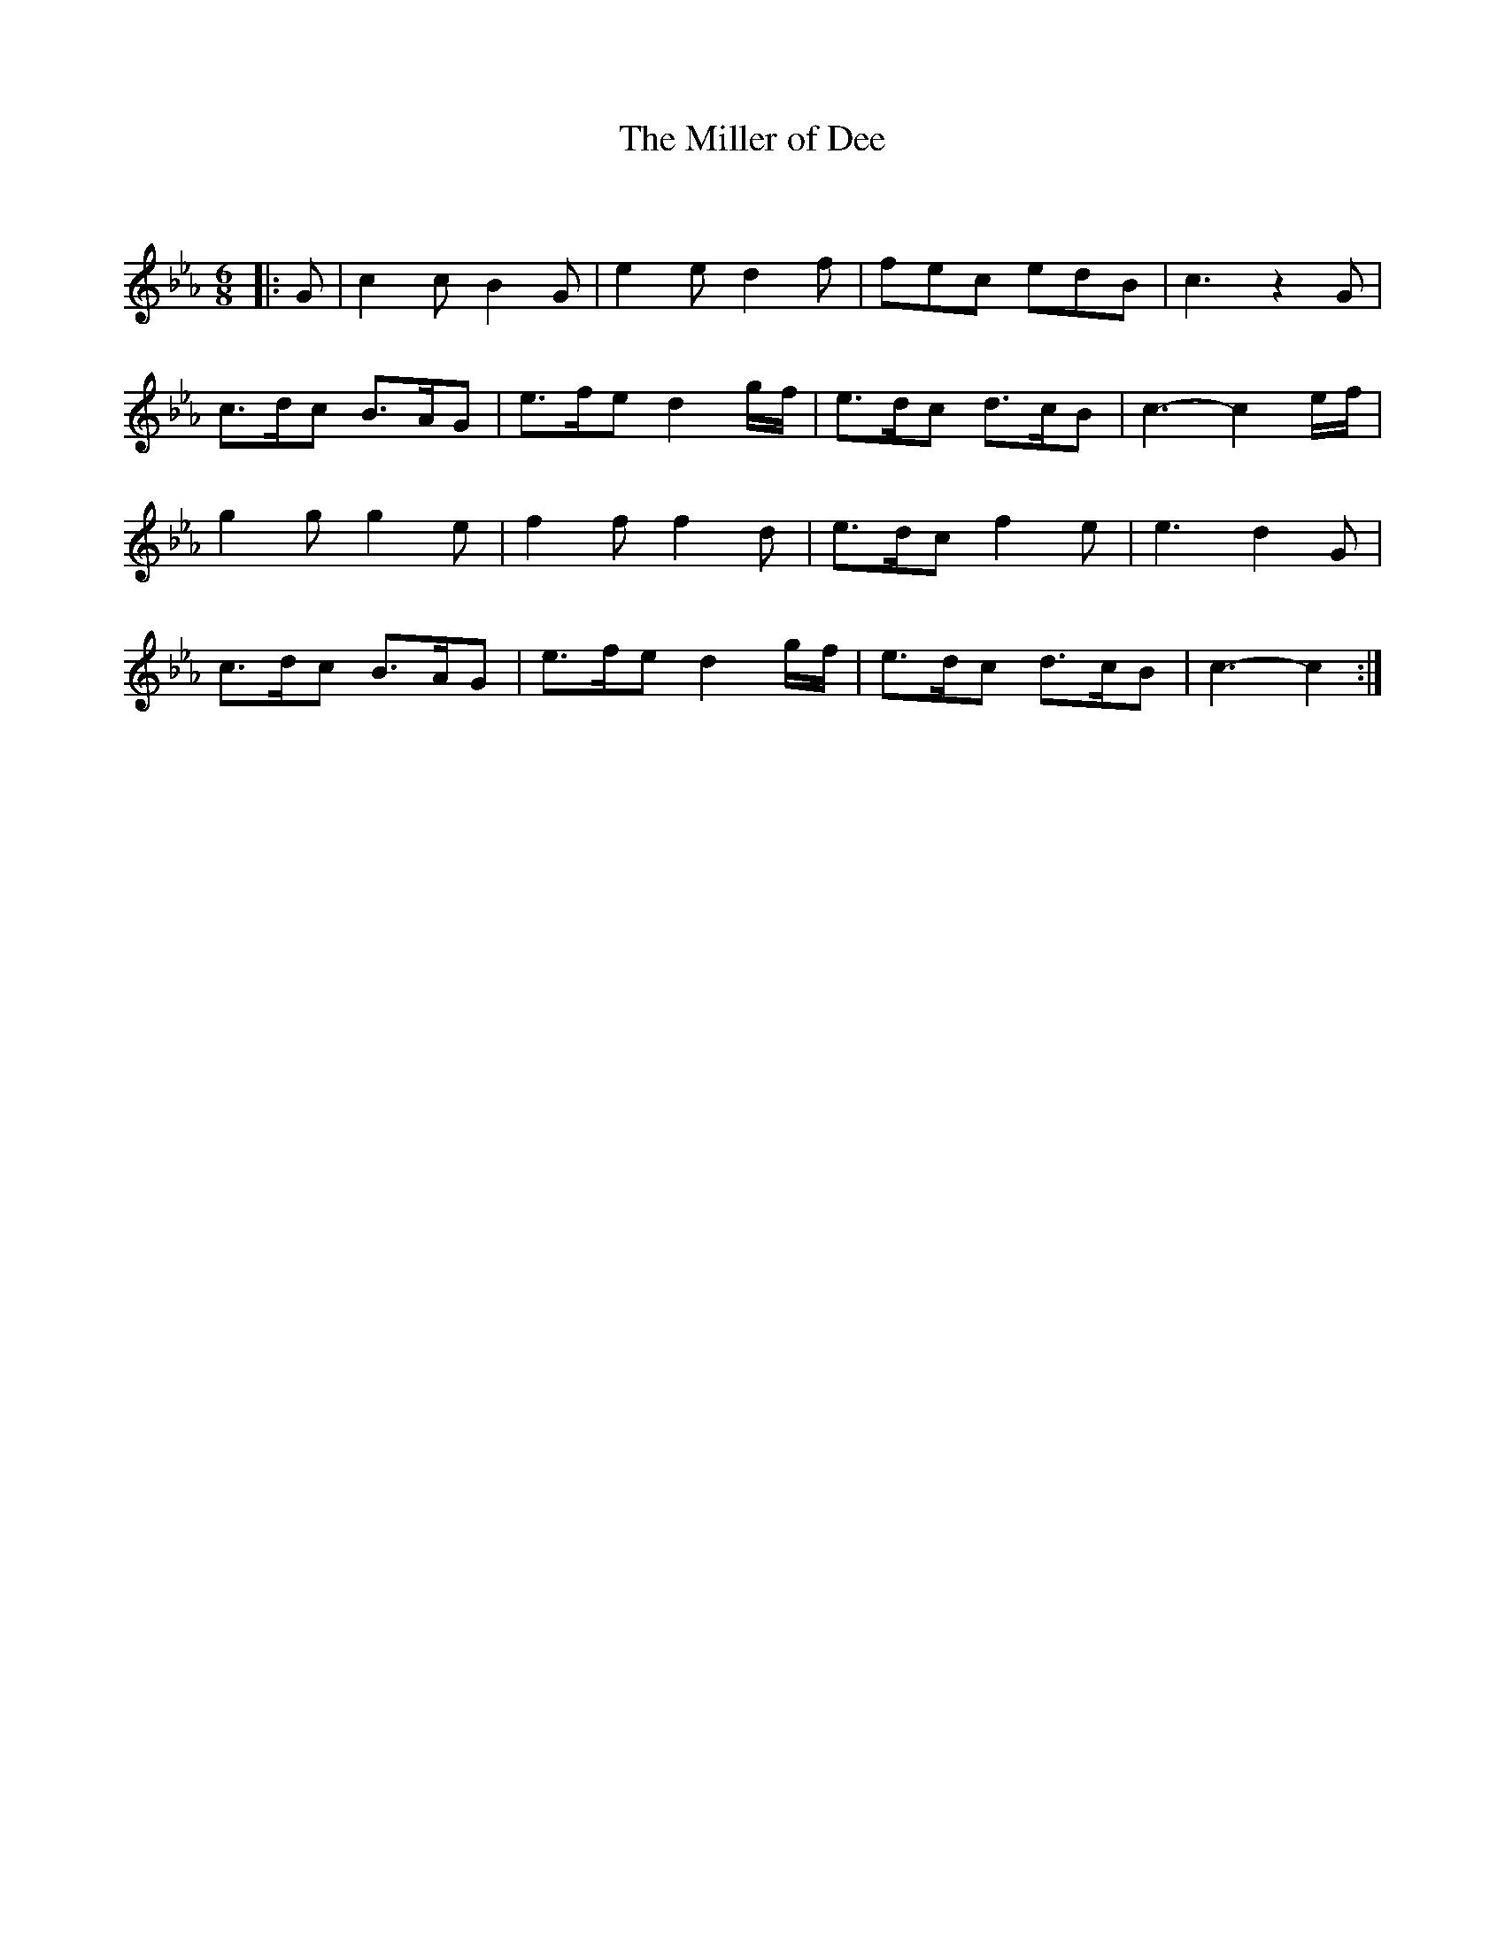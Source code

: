 X:1
T: The Miller of Dee
C:
R:Jig
Q:180
K:Cm
M:6/8
L:1/16
|:G2|c4c2 B4G2|e4e2 d4f2|f2e2c2 e2d2B2|c6z4G2|
c3dc2 B3AG2|e3fe2 d4gf|e3dc2 d3cB2|c6-c4ef|
g4g2 g4e2|f4f2 f4d2|e3dc2 f4e2|e6d4G2|
c3dc2 B3AG2|e3fe2 d4gf|e3dc2 d3cB2|c6-c4:|
